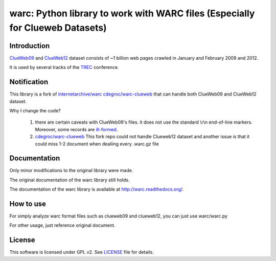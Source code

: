 warc: Python library to work with WARC files (Especially for Clueweb Datasets)
============================================

.. image:: https://secure.travis-ci.org/anandology/warc.png?branch=master
   :alt: build status
   :target: http://travis-ci.org/anandology/warc

Introduction
------------

`ClueWeb09 <http://www.lemurproject.org/clueweb09.php/>`_ and `ClueWeb12 <http://www.lemurproject.org/clueweb12.php/>`_ dataset consists of
~1 billion web pages crawled in January and February 2009 and 2012.

It is used by several tracks of the `TREC <http://trec.nist.gov/>`_ conference.

Notification
------------

This library is a fork of
`internetarchive/warc <https://github.com/internetarchive/warc>`_
`cdegroc/warc-clueweb <http://github.com/cdegroc/warc-clueweb>`_
that can handle both ClueWeb09 and ClueWeb12 dataset.

Why I change the code?

    1. there are certain caveats with ClueWeb09's files.
       it does not use the standard \\r\\n end-of-line markers.
       Moreover, some records are
       `ill-formed <http://lintool.github.com/Cloud9/docs/content/clue.html#malformed>`_.

    2. `cdegroc/warc-clueweb <http://github.com/cdegroc/warc-clueweb>`_ 
       This fork repo could not handle Clueweb12 dataset and another issue is that it could miss
       1-2 document when dealiing every .warc.gz file

Documentation
-------------

Only minor modifications to the original library were made.

The original documentation of the warc library still holds.

The documentation of the warc library is available at http://warc.readthedocs.org/.

How to use
----------

For simply analyze warc format files such as clueweb09 and clueweb12, you can just use warc/warc.py

For other usage, just reference original document.
	
License
-------

This software is licensed under GPL v2. See LICENSE_ file for details.

.. LICENSE: https://github.com/RominYue/warc/blob/master/LICENSE
